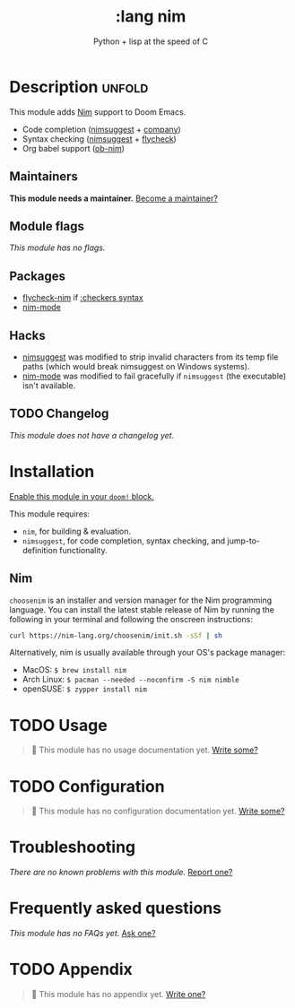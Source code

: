 #+title:    :lang nim
#+subtitle: Python + lisp at the speed of C
#+created:  May 08, 2018
#+since:    21.12.0 (#568)

* Description :unfold:
This module adds [[https://nim-lang.org][Nim]] support to Doom Emacs.

- Code completion ([[doom-package:][nimsuggest]] + [[doom-package:][company]])
- Syntax checking ([[doom-package:][nimsuggest]] + [[doom-package:][flycheck]])
- Org babel support ([[doom-package:][ob-nim]])

** Maintainers
*This module needs a maintainer.* [[doom-contrib-maintainer:][Become a maintainer?]]

** Module flags
/This module has no flags./

** Packages
- [[doom-package:][flycheck-nim]] if [[doom-module:][:checkers syntax]]
- [[doom-package:][nim-mode]]

** Hacks
- [[doom-package:][nimsuggest]] was modified to strip invalid characters from its temp file paths
  (which would break nimsuggest on Windows systems).
- [[doom-package:][nim-mode]] was modified to fail gracefully if =nimsuggest= (the executable)
  isn't available.

** TODO Changelog
# This section will be machine generated. Don't edit it by hand.
/This module does not have a changelog yet./

* Installation
[[id:01cffea4-3329-45e2-a892-95a384ab2338][Enable this module in your ~doom!~ block.]]

This module requires:
- ~nim~, for building & evaluation.
- ~nimsuggest~, for code completion, syntax checking, and jump-to-definition
  functionality.

** Nim
=choosenim= is an installer and version manager for the Nim programming
language. You can install the latest stable release of Nim by running the
following in your terminal and following the onscreen instructions:
#+begin_src sh
curl https://nim-lang.org/choosenim/init.sh -sSf | sh
#+end_src

Alternatively, nim is usually available through your OS's package manager:
- MacOS: ~$ brew install nim~
- Arch Linux: ~$ pacman --needed --noconfirm -S nim nimble~
- openSUSE: ~$ zypper install nim~

* TODO Usage
#+begin_quote
 🔨 This module has no usage documentation yet. [[doom-contrib-module:][Write some?]]
#+end_quote

* TODO Configuration
#+begin_quote
 🔨 This module has no configuration documentation yet. [[doom-contrib-module:][Write some?]]
#+end_quote

* Troubleshooting
/There are no known problems with this module./ [[doom-report:][Report one?]]

* Frequently asked questions
/This module has no FAQs yet./ [[doom-suggest-faq:][Ask one?]]

* TODO Appendix
#+begin_quote
 🔨 This module has no appendix yet. [[doom-contrib-module:][Write one?]]
#+end_quote
